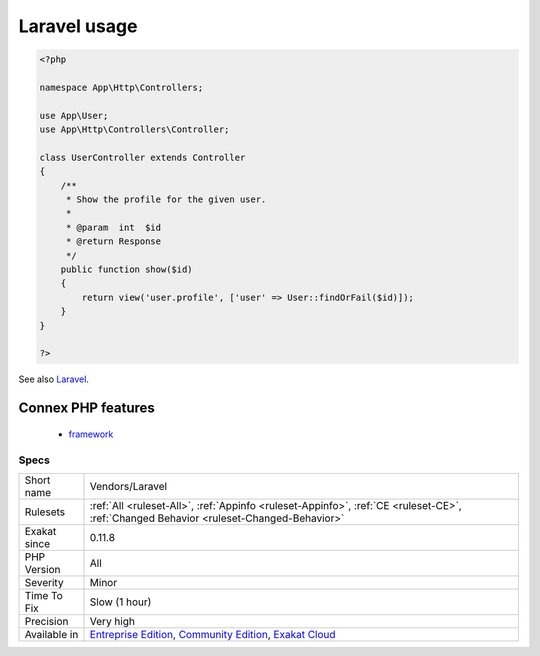 .. _vendors-laravel:

.. _laravel-usage:

Laravel usage
+++++++++++++

.. meta::
	:description:
		Laravel usage: This analysis reports usage of the Laravel framework.
	:twitter:card: summary_large_image
	:twitter:site: @exakat
	:twitter:title: Laravel usage
	:twitter:description: Laravel usage: This analysis reports usage of the Laravel framework
	:twitter:creator: @exakat
	:twitter:image:src: https://www.exakat.io/wp-content/uploads/2020/06/logo-exakat.png
	:og:image: https://www.exakat.io/wp-content/uploads/2020/06/logo-exakat.png
	:og:title: Laravel usage
	:og:type: article
	:og:description: This analysis reports usage of the Laravel framework
	:og:url: https://exakat.readthedocs.io/en/latest/Reference/Rules/Laravel usage.html
	:og:locale: en
.. raw:: html	<script type="application/ld+json">{"@context":"https:\/\/schema.org","@graph":[{"@type":"WebPage","@id":"https:\/\/php-tips.readthedocs.io\/en\/latest\/Reference\/Rules\/Vendors\/Laravel.html","url":"https:\/\/php-tips.readthedocs.io\/en\/latest\/Reference\/Rules\/Vendors\/Laravel.html","name":"Laravel usage","isPartOf":{"@id":"https:\/\/www.exakat.io\/"},"datePublished":"Fri, 10 Jan 2025 09:46:18 +0000","dateModified":"Fri, 10 Jan 2025 09:46:18 +0000","description":"This analysis reports usage of the Laravel framework","inLanguage":"en-US","potentialAction":[{"@type":"ReadAction","target":["https:\/\/exakat.readthedocs.io\/en\/latest\/Laravel usage.html"]}]},{"@type":"WebSite","@id":"https:\/\/www.exakat.io\/","url":"https:\/\/www.exakat.io\/","name":"Exakat","description":"Smart PHP static analysis","inLanguage":"en-US"}]}</script>This analysis reports usage of the Laravel framework.

.. code-block:: php
   
   <?php
   
   namespace App\Http\Controllers;
   
   use App\User;
   use App\Http\Controllers\Controller;
   
   class UserController extends Controller
   {
       /**
        * Show the profile for the given user.
        *
        * @param  int  $id
        * @return Response
        */
       public function show($id)
       {
           return view('user.profile', ['user' => User::findOrFail($id)]);
       }
   }
   
   ?>

See also `Laravel <http://www.lavarel.com/>`_.

Connex PHP features
-------------------

  + `framework <https://php-dictionary.readthedocs.io/en/latest/dictionary/framework.ini.html>`_


Specs
_____

+--------------+-----------------------------------------------------------------------------------------------------------------------------------------------------------------------------------------+
| Short name   | Vendors/Laravel                                                                                                                                                                         |
+--------------+-----------------------------------------------------------------------------------------------------------------------------------------------------------------------------------------+
| Rulesets     | :ref:`All <ruleset-All>`, :ref:`Appinfo <ruleset-Appinfo>`, :ref:`CE <ruleset-CE>`, :ref:`Changed Behavior <ruleset-Changed-Behavior>`                                                  |
+--------------+-----------------------------------------------------------------------------------------------------------------------------------------------------------------------------------------+
| Exakat since | 0.11.8                                                                                                                                                                                  |
+--------------+-----------------------------------------------------------------------------------------------------------------------------------------------------------------------------------------+
| PHP Version  | All                                                                                                                                                                                     |
+--------------+-----------------------------------------------------------------------------------------------------------------------------------------------------------------------------------------+
| Severity     | Minor                                                                                                                                                                                   |
+--------------+-----------------------------------------------------------------------------------------------------------------------------------------------------------------------------------------+
| Time To Fix  | Slow (1 hour)                                                                                                                                                                           |
+--------------+-----------------------------------------------------------------------------------------------------------------------------------------------------------------------------------------+
| Precision    | Very high                                                                                                                                                                               |
+--------------+-----------------------------------------------------------------------------------------------------------------------------------------------------------------------------------------+
| Available in | `Entreprise Edition <https://www.exakat.io/entreprise-edition>`_, `Community Edition <https://www.exakat.io/community-edition>`_, `Exakat Cloud <https://www.exakat.io/exakat-cloud/>`_ |
+--------------+-----------------------------------------------------------------------------------------------------------------------------------------------------------------------------------------+


